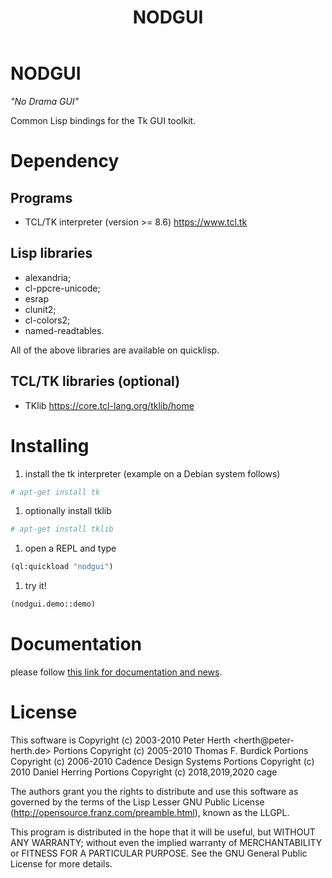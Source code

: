 #+OPTIONS: html-postamble:nil html-preamble:nil
#+AUTHOR:
#+TITLE: NODGUI

* NODGUI

  /"No Drama GUI"/

  Common Lisp bindings for the Tk GUI toolkit.

* Dependency

** Programs

 - TCL/TK interpreter (version >= 8.6)
   https://www.tcl.tk

** Lisp libraries

 - alexandria;
 - cl-ppcre-unicode;
 - esrap
 - clunit2;
 - cl-colors2;
 - named-readtables.

All of the above libraries are available on quicklisp.

** TCL/TK libraries (optional)

- TKlib
  https://core.tcl-lang.org/tklib/home

* Installing

  1. install the tk interpreter (example on a Debian system follows)
  #+BEGIN_SRC sh
  # apt-get install tk
  #+END_SRC

  2. optionally install tklib
  #+BEGIN_SRC sh
  # apt-get install tklib
  #+END_SRC

  3. open a REPL and type
  #+BEGIN_SRC lisp
  (ql:quickload "nodgui")
  #+END_SRC

  4. try it!
  #+BEGIN_SRC lisp
  (nodgui.demo::demo)
  #+END_SRC

* Documentation
   please follow
   [[https://www.autistici.org/interzona/nodgui.html][this link for documentation and news]].

* License

 This software is Copyright (c) 2003-2010  Peter Herth <herth@peter-herth.de>
 Portions Copyright (c) 2005-2010 Thomas F. Burdick
 Portions Copyright (c) 2006-2010 Cadence Design Systems
 Portions Copyright (c) 2010 Daniel Herring
 Portions Copyright (c) 2018,2019,2020 cage

 The authors grant you the rights to distribute
 and use this software as governed by the terms
 of the Lisp Lesser GNU Public License
 (http://opensource.franz.com/preamble.html),
 known as the LLGPL.

 This program is distributed in the hope that it will be useful,
 but WITHOUT ANY WARRANTY; without even the implied warranty of
 MERCHANTABILITY or FITNESS FOR A PARTICULAR PURPOSE.  See the
 GNU General Public License for more details.
